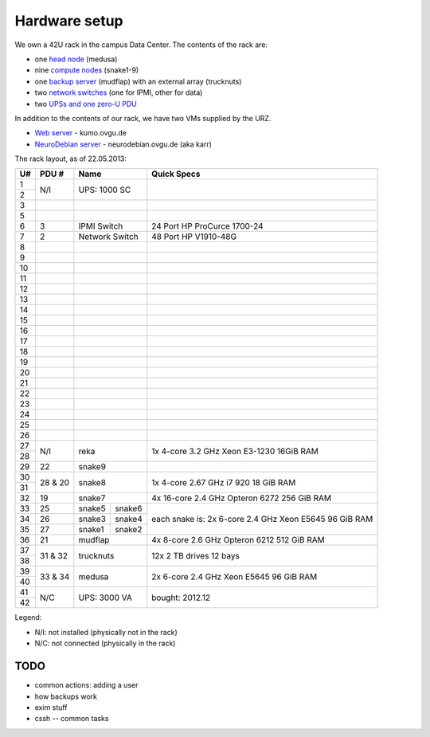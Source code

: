 .. -*- mode: rst; fill-column: 79 -*-
.. ex: set sts=4 ts=4 sw=4 et tw=79:

**************
Hardware setup
**************
We own a 42U rack in the campus Data Center.
The contents of the rack are:

* one `head node <medusa.html>`_ (medusa)
* nine `compute nodes <compute_nodes.html>`_ (snake1-9)
* one `backup server <mudflap.html>`_ (mudflap) with an external array (trucknuts)
* two `network switches <network.html>`_ (one for IPMI, other for data)
* two `UPSs and one zero-U PDU <power.html>`_

In addition to the contents of our rack, we have two VMs supplied by the URZ.

* `Web server <kumo.html>`_ - kumo.ovgu.de
* `NeuroDebian server <karr.html>`_ - neurodebian.ovgu.de (aka karr)

The rack layout, as of 22.05.2013:

+----+---------+-------------+----------+--------------------------------+
| U# | PDU #   | Name                   | Quick Specs                    |
+====+=========+=============+==========+================================+
| 1  | N/I     | UPS: 1000 SC           |                                |
+----+         |                        |                                |
| 2  |         |                        |                                |
+----+---------+------------------------+--------------------------------+
| 3  |         |                        |                                |
+----+---------+------------------------+--------------------------------+
| 5  |         |                        |                                |
+----+---------+------------------------+--------------------------------+
| 6  | 3       | IPMI Switch            | 24 Port HP ProCurce 1700-24    |
+----+---------+------------------------+--------------------------------+
| 7  | 2       | Network Switch         | 48 Port HP V1910-48G           |
+----+---------+------------------------+--------------------------------+
| 8  |         |                        |                                |
+----+---------+------------------------+--------------------------------+
| 9  |         |                        |                                |
+----+---------+------------------------+--------------------------------+
| 10 |         |                        |                                |
+----+---------+------------------------+--------------------------------+
| 11 |         |                        |                                |
+----+---------+------------------------+--------------------------------+
| 12 |         |                        |                                |
+----+---------+------------------------+--------------------------------+
| 13 |         |                        |                                |
+----+---------+------------------------+--------------------------------+
| 14 |         |                        |                                |
+----+---------+------------------------+--------------------------------+
| 15 |         |                        |                                |
+----+---------+------------------------+--------------------------------+
| 16 |         |                        |                                |
+----+---------+------------------------+--------------------------------+
| 17 |         |                        |                                |
+----+---------+------------------------+--------------------------------+
| 18 |         |                        |                                |
+----+---------+------------------------+--------------------------------+
| 19 |         |                        |                                |
+----+---------+------------------------+--------------------------------+
| 20 |         |                        |                                |
+----+---------+------------------------+--------------------------------+
| 21 |         |                        |                                |
+----+---------+------------------------+--------------------------------+
| 22 |         |                        |                                |
+----+---------+------------------------+--------------------------------+
| 23 |         |                        |                                |
+----+---------+------------------------+--------------------------------+
| 24 |         |                        |                                |
+----+---------+------------------------+--------------------------------+
| 25 |         |                        |                                |
+----+---------+------------------------+--------------------------------+
| 26 |         |                        |                                |
+----+---------+------------------------+--------------------------------+
| 27 |         |                        | 1x 4-core 3.2 GHz Xeon E3-1230 |
+----+ N/I     | reka                   | 16GiB RAM                      |
| 28 |         |                        |                                |
+----+---------+------------------------+--------------------------------+
| 29 | 22      | snake9                 |                                |
+----+---------+------------------------+--------------------------------+
| 30 |         |                        | 1x 4-core 2.67 GHz i7 920      |
+----+ 28 & 20 | snake8                 | 18 GiB RAM                     |
| 31 |         |                        |                                |
+----+---------+------------------------+--------------------------------+
| 32 | 19      | snake7                 | 4x 16-core 2.4 GHz Opteron 6272|
|    |         |                        | 256 GiB RAM                    |
+----+---------+-------------+----------+--------------------------------+
| 33 | 25      | snake5      | snake6   | each snake is:                 |
+----+---------+-------------+----------+ 2x 6-core 2.4 GHz Xeon E5645   |
| 34 | 26      | snake3      | snake4   | 96 GiB RAM                     |
+----+---------+-------------+----------+                                |
| 35 | 27      | snake1      | snake2   |                                |
+----+---------+-------------+----------+--------------------------------+
| 36 | 21      | mudflap                | 4x 8-core 2.6 GHz Opteron 6212 |
|    |         |                        | 512 GiB RAM                    |
+----+---------+------------------------+--------------------------------+
| 37 |         |                        | 12x 2 TB drives                |
+----+ 31 & 32 | trucknuts              | 12 bays                        |
| 38 |         |                        |                                |
+----+---------+------------------------+--------------------------------+
| 39 |         |                        | 2x 6-core 2.4 GHz Xeon E5645   |
+----+ 33 & 34 | medusa                 | 96 GiB RAM                     |
| 40 |         |                        |                                |
+----+---------+------------------------+--------------------------------+
| 41 |         |                        |                                |
+----+ N/C     | UPS: 3000 VA           | bought: 2012.12                |
| 42 |         |                        |                                |
+----+---------+------------------------+--------------------------------+

Legend:

* N/I: not installed (physically not in the rack)
* N/C: not connected (physically in the rack)

TODO
====

* common actions: adding a user
* how backups work
* exim stuff
* cssh -- common tasks
